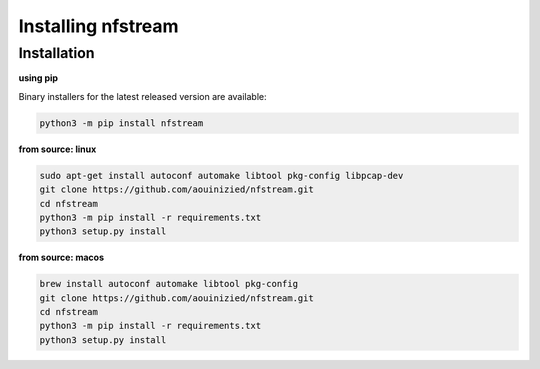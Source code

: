 ###################
Installing nfstream
###################

************
Installation
************

**using pip**

Binary installers for the latest released version are available:

.. code-block:: bash

    python3 -m pip install nfstream


**from source: linux**

.. code-block:: bash

    sudo apt-get install autoconf automake libtool pkg-config libpcap-dev
    git clone https://github.com/aouinizied/nfstream.git
    cd nfstream
    python3 -m pip install -r requirements.txt
    python3 setup.py install

**from source: macos**

.. code-block:: bash

    brew install autoconf automake libtool pkg-config
    git clone https://github.com/aouinizied/nfstream.git
    cd nfstream
    python3 -m pip install -r requirements.txt
    python3 setup.py install